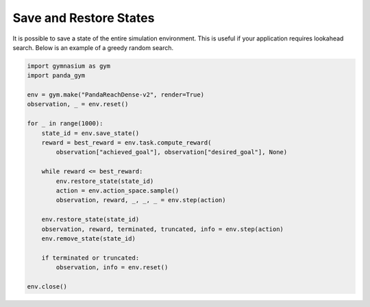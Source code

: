 .. _save_restore_states:

Save and Restore States
==============

It is possible to save a state of the entire simulation environment. This is useful if your application requires lookahead search. Below is an example of a greedy random search.

.. code-block:: python

    import gymnasium as gym
    import panda_gym

    env = gym.make("PandaReachDense-v2", render=True)
    observation, _ = env.reset()

    for _ in range(1000):
        state_id = env.save_state()
        reward = best_reward = env.task.compute_reward(
            observation["achieved_goal"], observation["desired_goal"], None) 

        while reward <= best_reward:
            env.restore_state(state_id)
            action = env.action_space.sample()
            observation, reward, _, _, _ = env.step(action)

        env.restore_state(state_id)
        observation, reward, terminated, truncated, info = env.step(action)
        env.remove_state(state_id)

        if terminated or truncated:
            observation, info = env.reset()

    env.close()